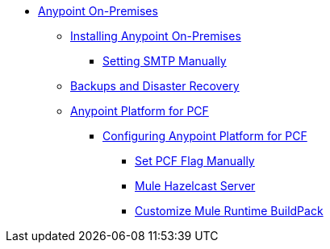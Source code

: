 // Anypoint Platform On-Premises TOC File


* link:/anypoint-platform-on-premises/[Anypoint On-Premises]
** link:/anypoint-platform-on-premises/v/1.5.0/installing-anypoint-on-premises[Installing Anypoint On-Premises]
*** link:/anypoint-platform-on-premises/v/1.5.0/setting-smtp-manually[Setting SMTP Manually]

+
////
** link:/anypoint-platform-on-premises/v/1.5.0/architecture-overview[Architecture Overview]
////
** link:/anypoint-platform-on-premises/v/1.5.0/backup-and-disaster-recovery[Backups and Disaster Recovery]
** link:/anypoint-platform-on-premises/v/1.5.0/anypoint-platform-for-pcf[Anypoint Platform for PCF]
*** link:/anypoint-platform-on-premises/v/1.5.0/configuring-anypoint-platform-for-pcf[Configuring Anypoint Platform for PCF]
**** link:/anypoint-platform-on-premises/v/1.5.0/set-pcf-flag-manually[Set PCF Flag Manually]
**** link:/anypoint-platform-on-premises/v/1.5.0/mule-hazelcast-server[Mule Hazelcast Server]
**** link:/anypoint-platform-on-premises/v/1.5.0/customize-mule-runtime-buildpack[Customize Mule Runtime BuildPack]
